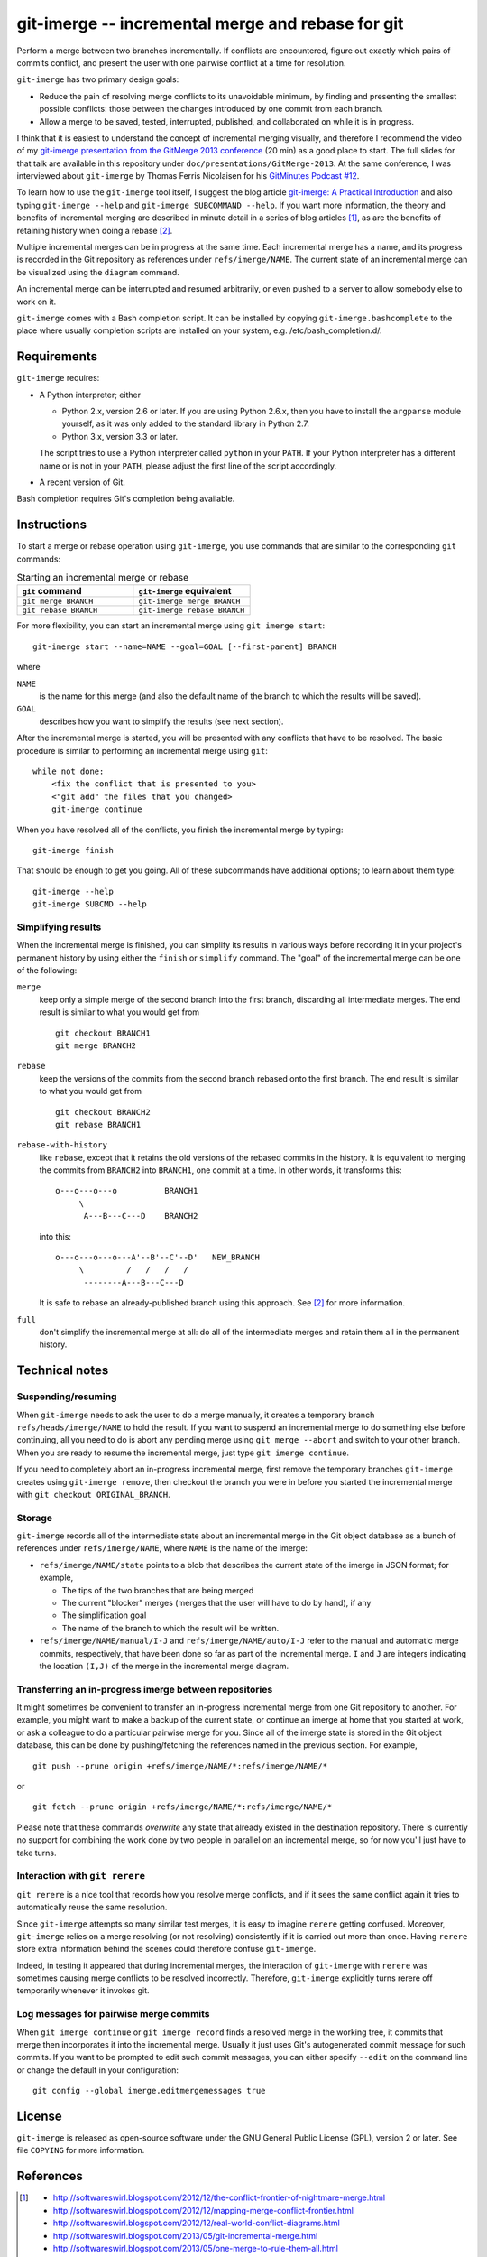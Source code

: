 ==================================================
git-imerge -- incremental merge and rebase for git
==================================================

Perform a merge between two branches incrementally.  If conflicts are
encountered, figure out exactly which pairs of commits conflict, and
present the user with one pairwise conflict at a time for resolution.

``git-imerge`` has two primary design goals:

* Reduce the pain of resolving merge conflicts to its unavoidable
  minimum, by finding and presenting the smallest possible conflicts:
  those between the changes introduced by one commit from each branch.

* Allow a merge to be saved, tested, interrupted, published, and
  collaborated on while it is in progress.

I think that it is easiest to understand the concept of incremental
merging visually, and therefore I recommend the video of my
`git-imerge presentation from the GitMerge 2013 conference`_ (20 min)
as a good place to start.  The full slides for that talk are available
in this repository under ``doc/presentations/GitMerge-2013``.  At the
same conference, I was interviewed about ``git-imerge`` by Thomas
Ferris Nicolaisen for his `GitMinutes Podcast #12`_.

.. _`git-imerge presentation from the GitMerge 2013 conference`:
   http://www.youtube.com/watch?v=FMZ2_-Ny_zc

.. _`GitMinutes Podcast #12`:
   http://episodes.gitminutes.com/2013/06/gitminutes-12-git-merge-2013-part-4.html

To learn how to use the ``git-imerge`` tool itself, I suggest the blog
article `git-imerge: A Practical Introduction`_ and also typing
``git-imerge --help`` and ``git-imerge SUBCOMMAND --help``.  If you
want more information, the theory and benefits of incremental merging
are described in minute detail in a series of blog articles [1]_, as
are the benefits of retaining history when doing a rebase [2]_.

.. _`git-imerge: A Practical Introduction`:
   http://softwareswirl.blogspot.com/2013/05/git-imerge-practical-introduction.html

Multiple incremental merges can be in progress at the same time.  Each
incremental merge has a name, and its progress is recorded in the Git
repository as references under ``refs/imerge/NAME``.  The current
state of an incremental merge can be visualized using the ``diagram``
command.

An incremental merge can be interrupted and resumed arbitrarily, or
even pushed to a server to allow somebody else to work on it.

``git-imerge`` comes with a Bash completion script. It can be installed
by copying ``git-imerge.bashcomplete`` to the place where usually completion
scripts are installed on your system, e.g. /etc/bash_completion.d/.


Requirements
============

``git-imerge`` requires:

* A Python interpreter; either

  * Python 2.x, version 2.6 or later.  If you are using Python
    2.6.x, then you have to install the ``argparse`` module yourself,
    as it was only added to the standard library in Python 2.7.

  * Python 3.x, version 3.3 or later.

  The script tries to use a Python interpreter called ``python`` in
  your ``PATH``.  If your Python interpreter has a different name or
  is not in your ``PATH``, please adjust the first line of the script
  accordingly.

* A recent version of Git.

Bash completion requires Git's completion being available.


Instructions
============

To start a merge or rebase operation using ``git-imerge``, you use
commands that are similar to the corresponding ``git`` commands:

.. list-table:: Starting an incremental merge or rebase
   :widths: 50 50
   :header-rows: 1

   * - ``git`` command
     - ``git-imerge`` equivalent
   * - ``git merge BRANCH``
     - ``git-imerge merge BRANCH``
   * - ``git rebase BRANCH``
     - ``git-imerge rebase BRANCH``

For more flexibility, you can start an incremental merge using ``git
imerge start``::

    git-imerge start --name=NAME --goal=GOAL [--first-parent] BRANCH

where

``NAME``
    is the name for this merge (and also the default name of the
    branch to which the results will be saved).

``GOAL``
    describes how you want to simplify the results (see next
    section).

After the incremental merge is started, you will be presented with any
conflicts that have to be resolved.  The basic procedure is similar
to performing an incremental merge using ``git``::

    while not done:
        <fix the conflict that is presented to you>
        <"git add" the files that you changed>
        git-imerge continue

When you have resolved all of the conflicts, you finish the
incremental merge by typing::

    git-imerge finish

That should be enough to get you going.  All of these subcommands have
additional options; to learn about them type::

    git-imerge --help
    git-imerge SUBCMD --help


Simplifying results
-------------------

When the incremental merge is finished, you can simplify its results
in various ways before recording it in your project's permanent
history by using either the ``finish`` or ``simplify`` command.  The
"goal" of the incremental merge can be one of the following:

``merge``
    keep only a simple merge of the second branch into the first
    branch, discarding all intermediate merges.  The end result is
    similar to what you would get from ::

        git checkout BRANCH1
        git merge BRANCH2

``rebase``
    keep the versions of the commits from the second branch rebased
    onto the first branch.  The end result is similar to what you
    would get from ::

        git checkout BRANCH2
        git rebase BRANCH1

``rebase-with-history``
    like ``rebase``, except that it retains the old versions of the
    rebased commits in the history.  It is equivalent to merging the
    commits from ``BRANCH2`` into ``BRANCH1``, one commit at a
    time. In other words, it transforms this::

        o---o---o---o          BRANCH1
             \
              A---B---C---D    BRANCH2

    into this::

        o---o---o---o---A'--B'--C'--D'   NEW_BRANCH
             \         /   /   /   /
              --------A---B---C---D

    It is safe to rebase an already-published branch using this
    approach.  See [2]_ for more information.

``full``
    don't simplify the incremental merge at all: do all of the
    intermediate merges and retain them all in the permanent history.


Technical notes
===============

Suspending/resuming
-------------------

When ``git-imerge`` needs to ask the user to do a merge manually, it
creates a temporary branch ``refs/heads/imerge/NAME`` to hold the
result. If you want to suspend an incremental merge to do something
else before continuing, all you need to do is abort any pending merge
using ``git merge --abort`` and switch to your other branch. When you
are ready to resume the incremental merge, just type ``git imerge
continue``.

If you need to completely abort an in-progress incremental merge,
first remove the temporary branches ``git-imerge`` creates using
``git-imerge remove``, then checkout the branch you were in before you
started the incremental merge with ``git checkout ORIGINAL_BRANCH``.


Storage
-------

``git-imerge`` records all of the intermediate state about an
incremental merge in the Git object database as a bunch of references
under ``refs/imerge/NAME``, where ``NAME`` is the name of the imerge:

* ``refs/imerge/NAME/state`` points to a blob that describes the
  current state of the imerge in JSON format; for example,

  * The tips of the two branches that are being merged

  * The current "blocker" merges (merges that the user will have to do
    by hand), if any

  * The simplification goal

  * The name of the branch to which the result will be written.

* ``refs/imerge/NAME/manual/I-J`` and ``refs/imerge/NAME/auto/I-J``
  refer to the manual and automatic merge commits, respectively, that
  have been done so far as part of the incremental merge. ``I`` and
  ``J`` are integers indicating the location ``(I,J)`` of the merge in
  the incremental merge diagram.


Transferring an in-progress imerge between repositories
-------------------------------------------------------

It might sometimes be convenient to transfer an in-progress
incremental merge from one Git repository to another. For example, you
might want to make a backup of the current state, or continue an
imerge at home that you started at work, or ask a colleague to do a
particular pairwise merge for you. Since all of the imerge state is
stored in the Git object database, this can be done by
pushing/fetching the references named in the previous section. For
example, ::

    git push --prune origin +refs/imerge/NAME/*:refs/imerge/NAME/*

or ::

    git fetch --prune origin +refs/imerge/NAME/*:refs/imerge/NAME/*

Please note that these commands *overwrite* any state that already
existed in the destination repository. There is currently no support
for combining the work done by two people in parallel on an
incremental merge, so for now you'll just have to take turns.


Interaction with ``git rerere``
-------------------------------

``git rerere`` is a nice tool that records how you resolve merge
conflicts, and if it sees the same conflict again it tries to
automatically reuse the same resolution.

Since ``git-imerge`` attempts so many similar test merges, it is easy
to imagine ``rerere`` getting confused. Moreover, ``git-imerge``
relies on a merge resolving (or not resolving) consistently if it is
carried out more than once. Having ``rerere`` store extra information
behind the scenes could therefore confuse ``git-imerge``.

Indeed, in testing it appeared that during incremental merges, the
interaction of ``git-imerge`` with ``rerere`` was sometimes causing
merge conflicts to be resolved incorrectly. Therefore, ``git-imerge``
explicitly turns rerere off temporarily whenever it invokes git.


Log messages for pairwise merge commits
---------------------------------------

When ``git imerge continue`` or ``git imerge record`` finds a resolved
merge in the working tree, it commits that merge then incorporates it
into the incremental merge. Usually it just uses Git's autogenerated
commit message for such commits. If you want to be prompted to edit
such commit messages, you can either specify ``--edit`` on the command
line or change the default in your configuration::

    git config --global imerge.editmergemessages true


License
=======

``git-imerge`` is released as open-source software under the GNU
General Public License (GPL), version 2 or later. See file ``COPYING``
for more information.


References
==========

.. [1]
   * http://softwareswirl.blogspot.com/2012/12/the-conflict-frontier-of-nightmare-merge.html
   * http://softwareswirl.blogspot.com/2012/12/mapping-merge-conflict-frontier.html
   * http://softwareswirl.blogspot.com/2012/12/real-world-conflict-diagrams.html
   * http://softwareswirl.blogspot.com/2013/05/git-incremental-merge.html
   * http://softwareswirl.blogspot.com/2013/05/one-merge-to-rule-them-all.html
   * http://softwareswirl.blogspot.com/2013/05/incremental-merge-vs-direct-merge-vs.html
   * http://softwareswirl.blogspot.com/2013/05/git-imerge-practical-introduction.html

.. [2]
   * http://softwareswirl.blogspot.com/2009/04/truce-in-merge-vs-rebase-war.html
   * http://softwareswirl.blogspot.com/2009/08/upstream-rebase-just-works-if-history.html
   * http://softwareswirl.blogspot.com/2009/08/rebase-with-history-implementation.html


